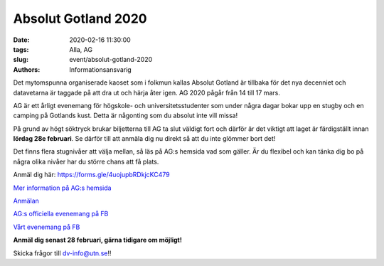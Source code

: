 Absolut Gotland 2020
##########

:date: 2020-02-16 11:30:00
:tags: Alla, AG
:slug: event/absolut-gotland-2020
:authors: Informationsansvarig

.. image:: /images/AG2020.png
   :class: alignnone size-full wp-image-1078
   :width: 100%
   :target: /images/AG2020.png

Det mytomspunna organiserade kaoset som i folkmun kallas Absolut Gotland är tillbaka för det nya decenniet och datavetarna är taggade på att dra ut och härja åter igen. AG 2020 pågår från 14 till 17 mars.

AG är ett årligt evenemang för högskole- och universitetsstudenter som under några dagar bokar upp en stugby och en camping på Gotlands kust. Detta är någonting som du absolut inte vill missa!

På grund av högt söktryck brukar biljetterna till AG ta slut väldigt fort och därför är det viktigt att laget är färdigställt innan **lördag 28e februari**. Se därför till att anmäla dig nu direkt så att du inte glömmer bort det!

Det finns flera stugnivåer att välja mellan, så läs på AG:s hemsida vad som gäller. Är du flexibel och kan tänka dig bo på några olika nivåer har du större chans att få plats.

Anmäl dig här: https://forms.gle/4uojupbRDkjcKC479

`Mer information på AG:s hemsida <https://absolutgotland.se>`__

`Anmälan <https://forms.gle/4uojupbRDkjcKC479>`__

`AG:s officiella evenemang på FB <https://www.facebook.com/events/173401190742692/>`__

`Vårt evenemang på FB <https://www.facebook.com/events/169654214333922//>`__

**Anmäl dig senast 28 februari, gärna tidigare om möjligt!**

Skicka frågor till dv-info@utn.se!!
